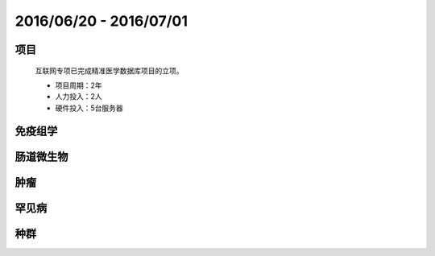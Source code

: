 .. _date0620_0701_index:

2016/06/20 - 2016/07/01
==========================


项目
--------

    互联网专项已完成精准医学数据库项目的立项。
    
    - 项目周期：2年
    - 人力投入：2人
    - 硬件投入：5台服务器
    
免疫组学
---------------

    
    
肠道微生物
---------------------

    
肿瘤
---------------------

    
罕见病
---------------------

    
种群 
---------------------

    

